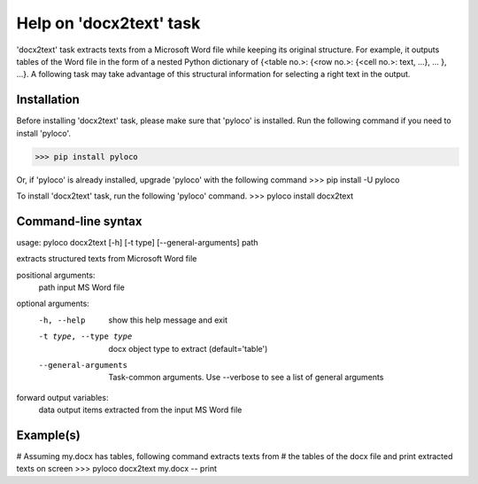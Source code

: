 ========================
Help on 'docx2text' task
========================

'docx2text' task extracts texts from a Microsoft Word file while keeping
its original structure. For example, it outputs tables of the Word file in
the form of a nested Python dictionary of {<table no.>: {<row no.>:
{<cell no.>: text, ...}, ... }, ...}. A following task may take advantage
of this structural information for selecting a right text in the output.

Installation
------------

Before installing 'docx2text' task, please make sure that 'pyloco' is installed.
Run the following command if you need to install 'pyloco'.

>>> pip install pyloco

Or, if 'pyloco' is already installed, upgrade 'pyloco' with the following command
>>> pip install -U pyloco

To install 'docx2text' task, run the following 'pyloco' command.
>>> pyloco install docx2text

Command-line syntax
-------------------

usage: pyloco docx2text [-h] [-t type] [--general-arguments] path 

extracts structured texts from Microsoft Word file

positional arguments:
  path                  input MS Word file

optional arguments:
  -h, --help            show this help message and exit
  -t type, --type type  docx object type to extract (default='table')
  --general-arguments   Task-common arguments. Use --verbose to see a list of
                        general arguments

forward output variables:
   data                 output items extracted from the input MS Word file


Example(s)
----------

# Assuming my.docx has tables, following command extracts texts from
# the tables of the docx file and print extracted texts on screen
>>> pyloco docx2text my.docx -- print
